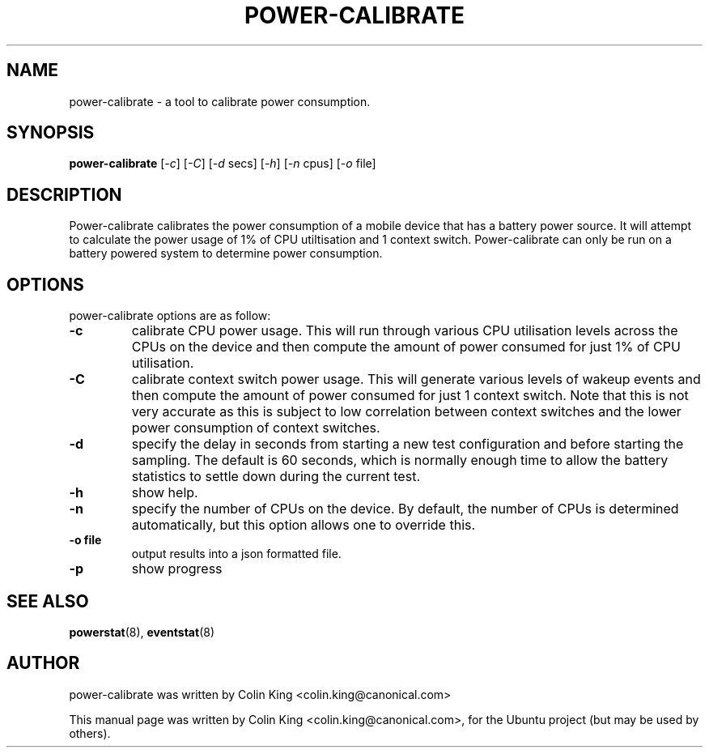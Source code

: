.\"                                      Hey, EMACS: -*- nroff -*-
.\" First parameter, NAME, should be all caps
.\" Second parameter, SECTION, should be 1-8, maybe w/ subsection
.\" other parameters are allowed: see man(7), man(1)
.TH POWER-CALIBRATE 8 "8 April, 2014"
.\" Please adjust this date whenever revising the manpage.
.\"
.\" Some roff macros, for reference:
.\" .nh        disable hyphenation
.\" .hy        enable hyphenation
.\" .ad l      left justify
.\" .ad b      justify to both left and right margins
.\" .nf        disable filling
.\" .fi        enable filling
.\" .br        insert line break
.\" .sp <n>    insert n+1 empty lines
.\" for manpage-specific macros, see man(7)
.SH NAME
power-calibrate \- a tool to calibrate power consumption.
.br

.SH SYNOPSIS
.B power-calibrate
.RI [ \-c ]
.RI [ \-C ]
.RI [ \-d " secs]
.RI [ \-h ]
.RI [ \-n " cpus]
.RI [ \-o " file]
.br

.SH DESCRIPTION
Power-calibrate calibrates the power consumption of a mobile device that has a battery power source.  It will attempt to calculate the power usage of 1% of CPU utiltisation and 1 context switch.  Power-calibrate can only be run on a 
battery powered system to determine power consumption.

.SH OPTIONS
power-calibrate options are as follow:
.TP
.B \-c
calibrate CPU power usage. This will run through various CPU utilisation levels across the CPUs on the device and then compute the amount of power consumed for just 1% of CPU utilisation.
.TP
.B \-C
calibrate context switch power usage. This will generate various levels of wakeup events and then compute the amount of power consumed for just 1 context switch. Note that this is not very accurate as this is subject to low correlation between context switches and the lower power consumption of context switches.
.TP
.B \-d
specify the delay in seconds from starting a new test configuration and before starting the sampling. The default is 60 seconds, which is normally enough time to allow the battery statistics to settle down during the current test.
.TP
.B \-h
show help.
.TP
.B \-n
specify the number of CPUs on the device.  By default, the number of CPUs is determined automatically, but this option allows one to override this.
.TP
.B \-o file
output results into a json formatted file.
.TP
.B \-p
show progress
.RE
.SH SEE ALSO
.BR powerstat (8), 
.BR eventstat (8)
.SH AUTHOR
power-calibrate was written by Colin King <colin.king@canonical.com>
.PP
This manual page was written by Colin King <colin.king@canonical.com>,
for the Ubuntu project (but may be used by others).
